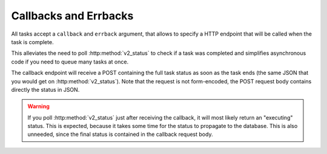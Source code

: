 Callbacks and Errbacks
======================

All tasks accept a ``callback`` and ``errback`` argument, that allows to
specify a HTTP endpoint that will be called when the task is complete.

This alleviates the need to poll :http:method:`v2_status` to check if a task
was completed and simplifies asynchronous code if you need to queue many tasks
at once.

The callback endpoint will receive a POST containing the full task status as
soon as the task ends (the same JSON that you would get on
:http:method:`v2_status`).  Note that the request is not form-encoded, the POST
request body contains directly the status in JSON.

.. warning::
    If you poll :http:method:`v2_status` just after receiving the callback, it
    will most likely return an "executing" status. This is expected, because it
    takes some time for the status to propagate to the database. This is also
    unneeded, since the final status is contained in the callback request body.
